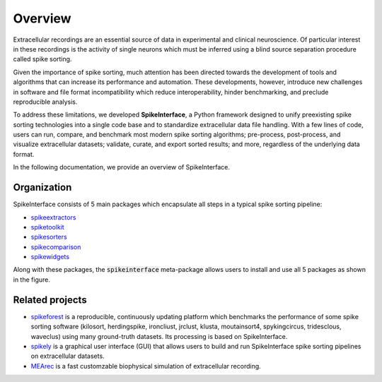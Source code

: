 Overview
========

Extracellular recordings are an essential source of data in experimental and clinical neuroscience. 
Of particular interest in these recordings is the activity of single neurons which must be inferred 
using a blind source separation procedure called spike sorting. 

Given the importance of spike sorting, much attention has been directed towards the development of tools 
and algorithms that can increase its performance and automation. These developments, however, introduce new challenges 
in software and file format incompatibility which reduce interoperability, hinder benchmarking, and preclude reproducible analysis.

To address these limitations, we developed **SpikeInterface**, a Python framework designed to unify preexisting spike sorting technologies 
into a single code base and to standardize extracellular data file handling. With a few lines of code, users can run, compare, and benchmark 
most modern spike sorting algorithms; pre-process, post-process, and visualize extracellular datasets; validate, curate, and export sorted results; 
and more, regardless of the underlying data format. 

In the following documentation, we provide an overview of SpikeInterface.


Organization
------------

SpikeInterface consists of 5 main packages which encapsulate all steps in a typical spike sorting pipeline:

- `spikeextractors <https://github.com/SpikeInterface/spikeextractors/>`_
- `spiketoolkit <https://github.com/SpikeInterface/spiketoolkit/>`_
- `spikesorters <https://github.com/SpikeInterface/spikesorters/>`_
- `spikecomparison <https://github.com/SpikeInterface/spikecomparison/>`_
- `spikewidgets <https://github.com/SpikeInterface/spikewidgets/>`_

Along with these packages, the :code:`spikeinterface` meta-package allows users to install and
use all 5 packages as shown in the figure.

.. image:: images/overview.png


Related projects
-----------------

- `spikeforest <https://spikeforest.flatironinstitute.org>`_ is a reproducible, continuously updating platform which
  benchmarks the performance of some spike sorting software (kilosort, herdingspike, ironcliust, jrclust, klusta,
  moutainsort4, spykingcircus, tridesclous, waveclus) using many ground-truth datasets. Its processing is based on
  SpikeInterface.
- `spikely <https://github.com/SpikeInterface/spikely>`_ is a graphical user interface (GUI) that allows users to build
  and run SpikeInterface spike sorting pipelines on extracellular datasets.
- `MEArec <https://mearec.readthedocs.io>`_ is a fast customzable biophysical simulation of extracellular recording.
